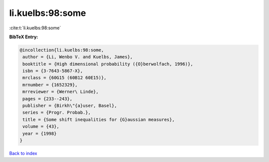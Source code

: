 li.kuelbs:98:some
=================

:cite:t:`li.kuelbs:98:some`

**BibTeX Entry:**

.. code-block:: bibtex

   @incollection{li.kuelbs:98:some,
    author = {Li, Wenbo V. and Kuelbs, James},
    booktitle = {High dimensional probability ({O}berwolfach, 1996)},
    isbn = {3-7643-5867-X},
    mrclass = {60G15 (60B12 60E15)},
    mrnumber = {1652329},
    mrreviewer = {Werner\ Linde},
    pages = {233--243},
    publisher = {Birkh\"{a}user, Basel},
    series = {Progr. Probab.},
    title = {Some shift inequalities for {G}aussian measures},
    volume = {43},
    year = {1998}
   }

`Back to index <../By-Cite-Keys.html>`__
